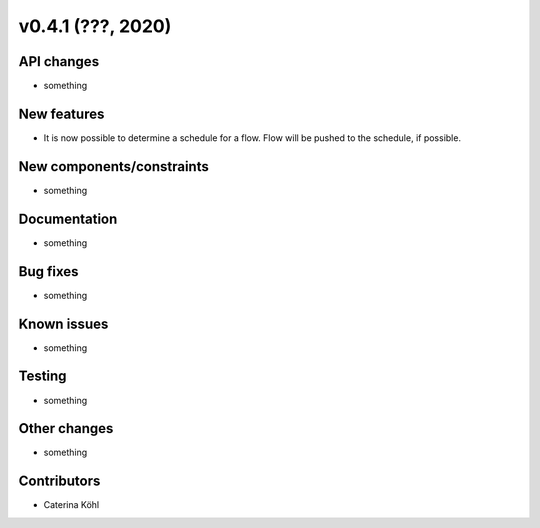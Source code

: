 v0.4.1 (???, 2020)
-----------------------


API changes
^^^^^^^^^^^^^^^^^^^^

* something


New features
^^^^^^^^^^^^^^^^^^^^

* It is now possible to determine a schedule for a flow. Flow will be pushed
  to the schedule, if possible.

New components/constraints
^^^^^^^^^^^^^^^^^^^^^^^^^^

* something

Documentation
^^^^^^^^^^^^^^^^^^^^

* something

Bug fixes
^^^^^^^^^^^^^^^^^^^^

* something

Known issues
^^^^^^^^^^^^^^^^^^^^

* something


Testing
^^^^^^^^^^^^^^^^^^^^

* something

Other changes
^^^^^^^^^^^^^^^^^^^^

* something

Contributors
^^^^^^^^^^^^^^^^^^^^

* Caterina Köhl
